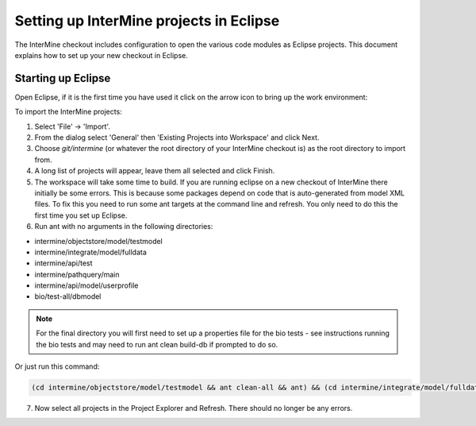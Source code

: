 Setting up InterMine projects in Eclipse
==============================================

The InterMine checkout includes configuration to open the various code modules as Eclipse projects. This document explains how to set up your new checkout in Eclipse.

Starting up Eclipse
-------------------------------

Open Eclipse, if it is the first time you have used it click on the arrow icon to bring up the work environment:

To import the InterMine projects:

1. Select 'File' -> 'Import'.
2. From the dialog select 'General' then 'Existing Projects into Workspace' and click Next.
3. Choose `git/intermine` (or whatever the root directory of your InterMine checkout is) as the root directory to import from.
4. A long list of projects will appear, leave them all selected and click Finish.
5. The workspace will take some time to build. If you are running eclipse on a new checkout of InterMine there initially be some errors. This is because some packages depend on code that is auto-generated from model XML files. To fix this you need to run some ant targets at the command line and refresh. You only need to do this the first time you set up Eclipse.
6. Run ant with no arguments in the following directories:

* intermine/objectstore/model/testmodel
* intermine/integrate/model/fulldata
* intermine/api/test
* intermine/pathquery/main
* intermine/api/model/userprofile
* bio/test-all/dbmodel

.. note::

    For the final directory you will first need to set up a properties file for the bio tests - see instructions running the bio tests and may need to run ant clean build-db if prompted to do so.

Or just run this command:

.. code-block:: bash

        (cd intermine/objectstore/model/testmodel && ant clean-all && ant) && (cd intermine/integrate/model/fulldata && ant clean && ant) && (cd intermine/pathquery/main && ant clean && ant) && (cd intermine/api/model/userprofile && ant clean && ant) && (cd bio/test-all/dbmodel && ant clean && ant build-db) && (cd intermine/objectstore/test && ant clean && ant) && (cd bio/core/main && ant clean && ant) 

7. Now select all projects in the Project Explorer and Refresh. There should no longer be any errors. 

.. index:: Eclipse, Intellij, IDE
